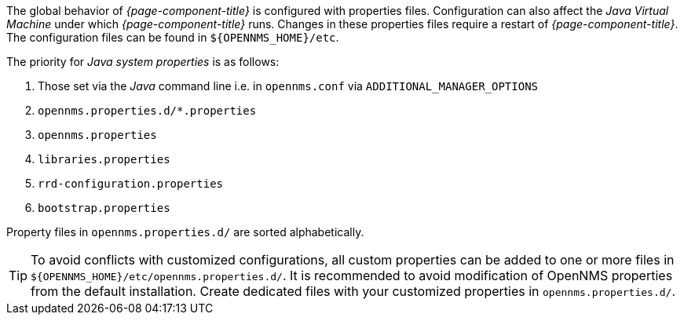 
// Allow GitHub image rendering
:imagesdir: ../images

The global behavior of _{page-component-title}_ is configured with properties files.
Configuration can also affect the _Java Virtual Machine_ under which _{page-component-title}_ runs.
Changes in these properties files require a restart of _{page-component-title}_.
The configuration files can be found in `${OPENNMS_HOME}/etc`.

The priority for _Java system properties_ is as follows:

. Those set via the _Java_ command line i.e. in `opennms.conf` via `ADDITIONAL_MANAGER_OPTIONS`
. `opennms.properties.d/*.properties`
. `opennms.properties`
. `libraries.properties`
. `rrd-configuration.properties`
. `bootstrap.properties`

Property files in `opennms.properties.d/` are sorted alphabetically.

TIP: To avoid conflicts with customized configurations, all custom properties can be added to one or more files in `${OPENNMS_HOME}/etc/opennms.properties.d/`.
     It is recommended to avoid modification of OpenNMS properties from the default installation.
     Create dedicated files with your customized properties in `opennms.properties.d/`.
